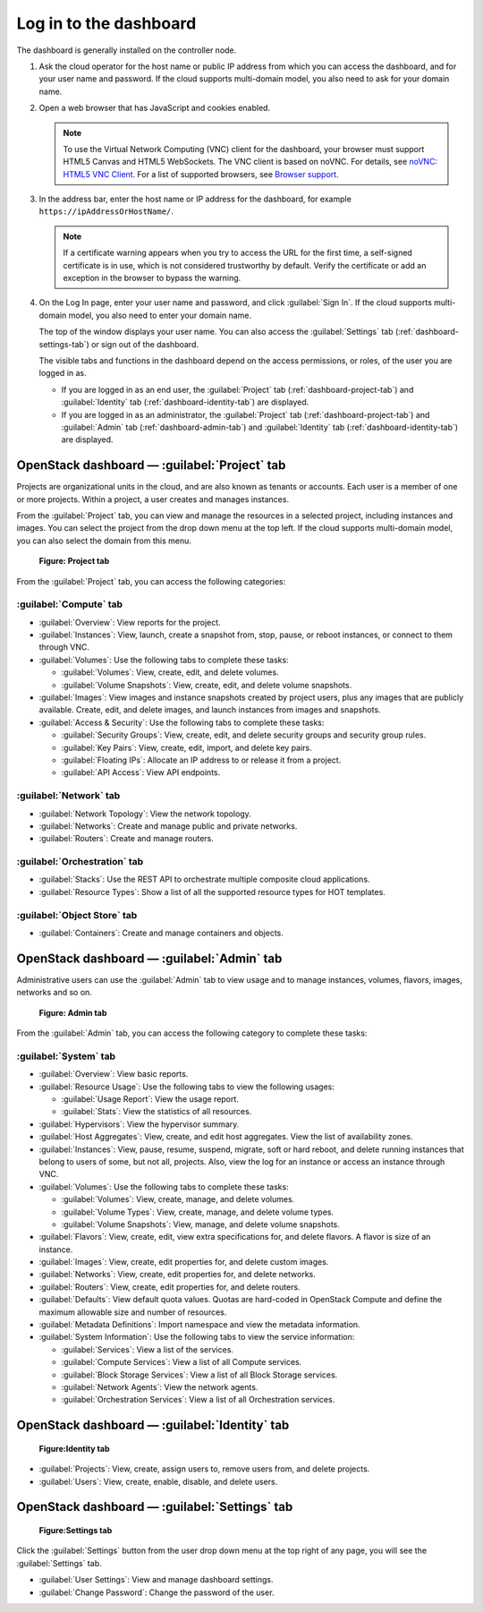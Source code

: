 =======================
Log in to the dashboard
=======================

The dashboard is generally installed on the controller node.

#. Ask the cloud operator for the host name or public IP address from
   which you can access the dashboard, and for your user name and
   password. If the cloud supports multi-domain model, you also need to
   ask for your domain name.

#. Open a web browser that has JavaScript and cookies enabled.

   .. note::

      To use the Virtual Network Computing (VNC) client for the dashboard,
      your browser must support HTML5 Canvas and HTML5 WebSockets. The VNC
      client is based on noVNC. For details, see `noVNC: HTML5 VNC
      Client <https://github.com/kanaka/noVNC/blob/master/README.md>`__.
      For a list of supported browsers, see `Browser
      support <https://github.com/kanaka/noVNC/wiki/Browser-support>`__.

#. In the address bar, enter the host name or IP address for the
   dashboard, for example ``https://ipAddressOrHostName/``.

   .. note::

      If a certificate warning appears when you try to access the URL for
      the first time, a self-signed certificate is in use, which is not
      considered trustworthy by default. Verify the certificate or add an
      exception in the browser to bypass the warning.

#. On the Log In page, enter your user name and password, and click
   :guilabel:`Sign In`. If the cloud supports multi-domain model, you also
   need to enter your domain name.

   The top of the window displays your user name. You can also access the
   :guilabel:`Settings` tab (:ref:`dashboard-settings-tab`) or sign out
   of the dashboard.

   The visible tabs and functions in the dashboard depend on the access
   permissions, or roles, of the user you are logged in as.

   * If you are logged in as an end user, the :guilabel:`Project` tab
     (:ref:`dashboard-project-tab`) and :guilabel:`Identity` tab
     (:ref:`dashboard-identity-tab`) are displayed.

   * If you are logged in as an administrator, the :guilabel:`Project` tab
     (:ref:`dashboard-project-tab`) and :guilabel:`Admin` tab
     (:ref:`dashboard-admin-tab`) and :guilabel:`Identity` tab
     (:ref:`dashboard-identity-tab`) are displayed.


.. _dashboard-project-tab:

OpenStack dashboard — :guilabel:`Project` tab
~~~~~~~~~~~~~~~~~~~~~~~~~~~~~~~~~~~~~~~~~~~~~

Projects are organizational units in the cloud, and are also known as
tenants or accounts. Each user is a member of one or more projects.
Within a project, a user creates and manages instances.

From the :guilabel:`Project` tab, you can view and manage the resources in a
selected project, including instances and images. You can select the project
from the drop down menu at the top left. If the cloud supports multi-domain
model, you can also select the domain from this menu.

.. figure:: figures/dashboard_project_tab.png
   :width: 100%

   **Figure: Project tab**

From the :guilabel:`Project` tab, you can access the following categories:

:guilabel:`Compute` tab
-----------------------

* :guilabel:`Overview`: View reports for the project.

* :guilabel:`Instances`: View, launch, create a snapshot from, stop, pause,
  or reboot instances, or connect to them through VNC.

* :guilabel:`Volumes`: Use the following tabs to complete these tasks:

  * :guilabel:`Volumes`: View, create, edit, and delete volumes.

  * :guilabel:`Volume Snapshots`: View, create, edit, and delete volume
    snapshots.

* :guilabel:`Images`: View images and instance snapshots created by project
  users, plus any images that are publicly available. Create, edit, and
  delete images, and launch instances from images and snapshots.

* :guilabel:`Access & Security`: Use the following tabs to complete these
  tasks:

  * :guilabel:`Security Groups`: View, create, edit, and delete security
    groups and security group rules.

  * :guilabel:`Key Pairs`: View, create, edit, import, and delete key pairs.

  * :guilabel:`Floating IPs`: Allocate an IP address to or release it from a
    project.

  * :guilabel:`API Access`: View API endpoints.

:guilabel:`Network` tab
-----------------------

* :guilabel:`Network Topology`: View the network topology.

* :guilabel:`Networks`: Create and manage public and private networks.

* :guilabel:`Routers`: Create and manage routers.

:guilabel:`Orchestration` tab
-----------------------------

* :guilabel:`Stacks`: Use the REST API to orchestrate multiple composite
  cloud applications.

* :guilabel:`Resource Types`: Show a list of all the supported resource
  types for HOT templates.

:guilabel:`Object Store` tab
----------------------------

* :guilabel:`Containers`: Create and manage containers and objects.

.. _dashboard-admin-tab:

OpenStack dashboard — :guilabel:`Admin` tab
~~~~~~~~~~~~~~~~~~~~~~~~~~~~~~~~~~~~~~~~~~~

Administrative users can use the :guilabel:`Admin` tab to view usage and to
manage instances, volumes, flavors, images, networks and so on.


.. figure:: figures/dashboard_admin_tab.png
   :width: 100%

   **Figure: Admin tab**

From the :guilabel:`Admin` tab, you can access the following category
to complete these tasks:

:guilabel:`System` tab
----------------------

* :guilabel:`Overview`: View basic reports.

* :guilabel:`Resource Usage`: Use the following tabs to view the following
  usages:

  * :guilabel:`Usage Report`: View the usage report.

  * :guilabel:`Stats`: View the statistics of all resources.

* :guilabel:`Hypervisors`: View the hypervisor summary.

* :guilabel:`Host Aggregates`: View, create, and edit host aggregates.
  View the list of availability zones.

* :guilabel:`Instances`: View, pause, resume, suspend, migrate, soft or hard
  reboot, and delete running instances that belong to users of some, but not
  all, projects. Also, view the log for an instance or access an instance
  through VNC.

* :guilabel:`Volumes`: Use the following tabs to complete these tasks:

  * :guilabel:`Volumes`: View, create, manage, and delete volumes.

  * :guilabel:`Volume Types`: View, create, manage, and delete volume types.

  * :guilabel:`Volume Snapshots`: View, manage, and delete volume snapshots.

* :guilabel:`Flavors`: View, create, edit, view extra specifications for,
  and delete flavors. A flavor is size of an instance.

* :guilabel:`Images`: View, create, edit properties for, and delete custom
  images.

* :guilabel:`Networks`: View, create, edit properties for, and delete
  networks.

* :guilabel:`Routers`: View, create, edit properties for, and delete routers.

* :guilabel:`Defaults`: View default quota values. Quotas are hard-coded in
  OpenStack Compute and define the maximum allowable size and number of
  resources.

* :guilabel:`Metadata Definitions`: Import namespace and view the metadata
  information.

* :guilabel:`System Information`: Use the following tabs to view the service
  information:

  * :guilabel:`Services`: View a list of the services.

  * :guilabel:`Compute Services`: View a list of all Compute services.

  * :guilabel:`Block Storage Services`: View a list of all Block Storage
    services.

  * :guilabel:`Network Agents`: View the network agents.

  * :guilabel:`Orchestration Services`: View a list of all Orchestration
    services.

.. _dashboard-identity-tab:

OpenStack dashboard — :guilabel:`Identity` tab
~~~~~~~~~~~~~~~~~~~~~~~~~~~~~~~~~~~~~~~~~~~~~~

.. figure:: figures/dashboard_identity_tab.png
   :width: 100%

   **Figure:Identity tab**

* :guilabel:`Projects`: View, create, assign users to, remove users from,
  and delete projects.

* :guilabel:`Users`: View, create, enable, disable, and delete users.

.. _dashboard-settings-tab:

OpenStack dashboard — :guilabel:`Settings` tab
~~~~~~~~~~~~~~~~~~~~~~~~~~~~~~~~~~~~~~~~~~~~~~

.. figure:: figures/dashboard_settings_tab.png
   :width: 100%

   **Figure:Settings tab**

Click the :guilabel:`Settings` button from the user drop down menu at the
top right of any page, you will see the :guilabel:`Settings` tab.

* :guilabel:`User Settings`: View and manage dashboard settings.

* :guilabel:`Change Password`: Change the password of the user.
